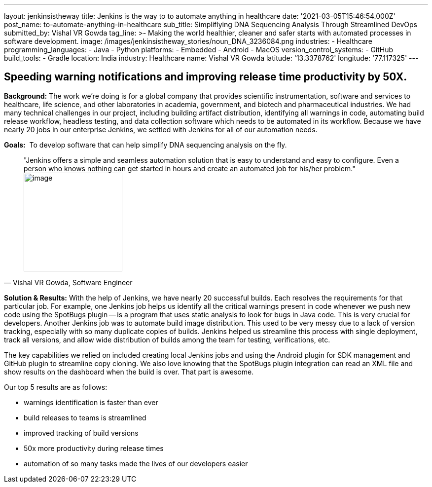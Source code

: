 ---
layout: jenkinsistheway
title: Jenkins is the way to to automate anything in healthcare
date: '2021-03-05T15:46:54.000Z'
post_name: to-automate-anything-in-healthcare
sub_title: Simpliflying DNA Sequencing Analysis Through Streamlined DevOps
submitted_by: Vishal VR Gowda
tag_line: >-
  Making the world healthier, cleaner and safer starts with automated processes
  in software development.
image: /images/jenkinsistheway_stories/noun_DNA_3236084.png
industries:
  - Healthcare
programming_languages:
  - Java
  - Python
platforms:
  - Embedded
  - Android
  - MacOS
version_control_systems:
  - GitHub
build_tools:
  - Gradle
location: India
industry: Healthcare
name: Vishal VR Gowda
latitude: '13.3378762'
longitude: '77.117325'
---



== Speeding warning notifications and improving release time productivity by 50X.

*Background:* The work we're doing is for a global company that provides scientific instrumentation, software and services to healthcare, life science, and other laboratories in academia, government, and biotech and pharmaceutical industries. We had many technical challenges in our project, including building artifact distribution, identifying all warnings in code, automating build release workflow, headless testing, and data collection software which needs to be automated in its workflow. Because we have nearly 20 jobs in our enterprise Jenkins, we settled with Jenkins for all of our automation needs.

*Goals:*  To develop software that can help simplify DNA sequencing analysis on the fly.





[.testimonal]
[quote, "Vishal VR Gowda, Software Engineer"]
"Jenkins offers a simple and seamless automation solution that is easy to understand and easy to configure. Even a person who knows nothing can get started in hours and create an automated job for his/her problem."
image:/images/jenkinsistheway_stories/Jenkins-logo.png[image,width=200,height=200]


*Solution & Results:* With the help of Jenkins, we have nearly 20 successful builds. Each resolves the requirements for that particular job. For example, one Jenkins job helps us identify all the critical warnings present in code whenever we push new code using the SpotBugs plugin -- is a program that uses static analysis to look for bugs in Java code. This is very crucial for developers. Another Jenkins job was to automate build image distribution. This used to be very messy due to a lack of version tracking, especially with so many duplicate copies of builds. Jenkins helped us streamline this process with single deployment, track all versions, and allow wide distribution of builds among the team for testing, verifications, etc.

The key capabilities we relied on included creating local Jenkins jobs and using the Android plugin for SDK management and GitHub plugin to streamline copy cloning. We also love knowing that the SpotBugs plugin integration can read an XML file and show results on the dashboard when the build is over. That part is awesome.

Our top 5 results are as follows:

* warnings identification is faster than ever 
* build releases to teams is streamlined 
* improved tracking of build versions 
* 50x more productivity during release times
* automation of so many tasks made the lives of our developers easier
